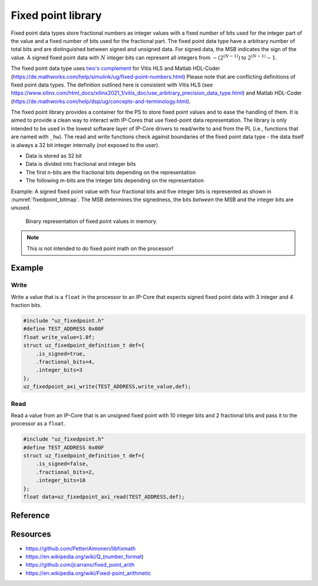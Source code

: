 .. uz_fixedpoint:

===================
Fixed point library
===================

Fixed point data types store fractional numbers as integer values with a fixed number of bits used for the integer part of the value and a fixed number of bits used for the fractional part.
The fixed point data type have a arbitrary number of total bits and are distinguished between signed and unsigned data.
For signed data, the MSB indicates the sign of the value.
A signed fixed point data with :math:`N` integer bits can represent all integers from :math:`-(2^{(N-1)})` to :math:`2^{(N-1)} -1`.


The fixed point data type uses `two's complement <https://en.wikipedia.org/wiki/Two%27s_complement>`_ for Vitis HLS and Matlab HDL-Coder (https://de.mathworks.com/help/simulink/ug/fixed-point-numbers.html)
Please note that are conflicting definitions of fixed point data types.
The definition outlined here is consistent with Vitis HLS (see https://www.xilinx.com/html_docs/xilinx2021_1/vitis_doc/use_arbitrary_precision_data_type.html) and Matlab HDL-Coder (https://de.mathworks.com/help/dsp/ug/concepts-and-terminology.html).



The fixed point library provides a container for the PS to store fixed point values and to ease the handling of them.
It is aimed to provide a clean way to interact with IP-Cores that use fixed-point data representation.
The library is only intended to be used in the lowest software layer of IP-Core drivers to read/write to and from the PL (i.e., functions that are named with ``_hw``).
The read and write functions check against boundaries of the fixed point data type - the data itself is always a 32 bit integer internally (not exposed to the user).

- Data is stored as 32 bit
- Data is divided into fractional and integer bits
- The first n-bits are the fractional bits depending on the representation
- The following m-bits are the integer bits depending on the representation

Example: A signed fixed point value with four fractional bits and five integer bits is represented as shown in :numref:`fixedpoint_bitmap`.
The MSB determines the signedness, the bits *between* the MSB and the integer bits are unused.

.. _fixedpoint_bitmap:

.. figure:: fixedpoint_bitfield.drawio.svg

  Binary representation of fixed point values in memory.

.. note:: This is not intended to do fixed point math on the processor!

Example
=======

Write
*****

Write a value that is a ``float`` in the processor to an IP-Core that expects signed fixed point data with 3 integer and 4 fraction bits.

.. code-block:: c

    #include "uz_fixedpoint.h"
    #define TEST_ADDRESS 0x00F
    float write_value=1.0f;
    struct uz_fixedpoint_definition_t def={
        .is_signed=true,
        .fractional_bits=4,
        .integer_bits=3
    };
    uz_fixedpoint_axi_write(TEST_ADDRESS,write_value,def);


Read
****

Read a value from an IP-Core that is an unsigned fixed point with 10 integer bits and 2 fractional bits and pass it to the processor as a ``float``.


.. code-block:: c

    #include "uz_fixedpoint.h"
    #define TEST_ADDRESS 0x00F
    struct uz_fixedpoint_definition_t def={
        .is_signed=false,
        .fractional_bits=2,
        .integer_bits=10
    };
    float data=uz_fixedpoint_axi_read(TEST_ADDRESS,def);

Reference
=========

.. doxygenstruct:: uz_fixedpoint_definition_t
  :members:

.. doxygenfunction:: uz_fixedpoint_axi_read

.. doxygenfunction:: uz_fixedpoint_axi_write

.. doxygenfunction:: uz_fixedpoint_check_limits

.. doxygenfunction:: uz_fixedpoint_get_precision

.. doxygenfunction:: uz_fixedpoint_get_max_representable_value

.. doxygenfunction:: uz_fixedpoint_get_min_representable_value


Resources
=========

- https://github.com/PetteriAimonen/libfixmath
- https://en.wikipedia.org/wiki/Q_(number_format)
- https://github.com/jcarrano/fixed_point_arith
- https://en.wikipedia.org/wiki/Fixed-point_arithmetic